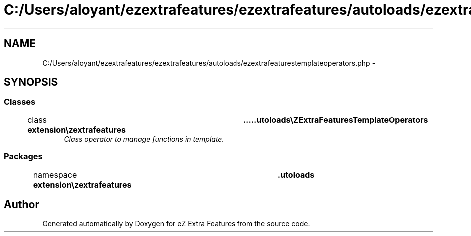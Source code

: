 .TH "C:/Users/aloyant/ezextrafeatures/ezextrafeatures/autoloads/ezextrafeaturestemplateoperators.php" 3 "Thu Mar 15 2012" "Version 1.0.0-RC" "eZ Extra Features" \" -*- nroff -*-
.ad l
.nh
.SH NAME
C:/Users/aloyant/ezextrafeatures/ezextrafeatures/autoloads/ezextrafeaturestemplateoperators.php \- 
.SH SYNOPSIS
.br
.PP
.SS "Classes"

.in +1c
.ti -1c
.RI "class \fBextension\\ezextrafeatures\\autoloads\\eZExtraFeaturesTemplateOperators\fP"
.br
.RI "\fIClass operator to manage functions in template\&. \fP"
.in -1c
.SS "Packages"

.in +1c
.ti -1c
.RI "namespace \fBextension\\ezextrafeatures\\autoloads\fP"
.br
.in -1c
.SH "Author"
.PP 
Generated automatically by Doxygen for eZ Extra Features from the source code\&.
